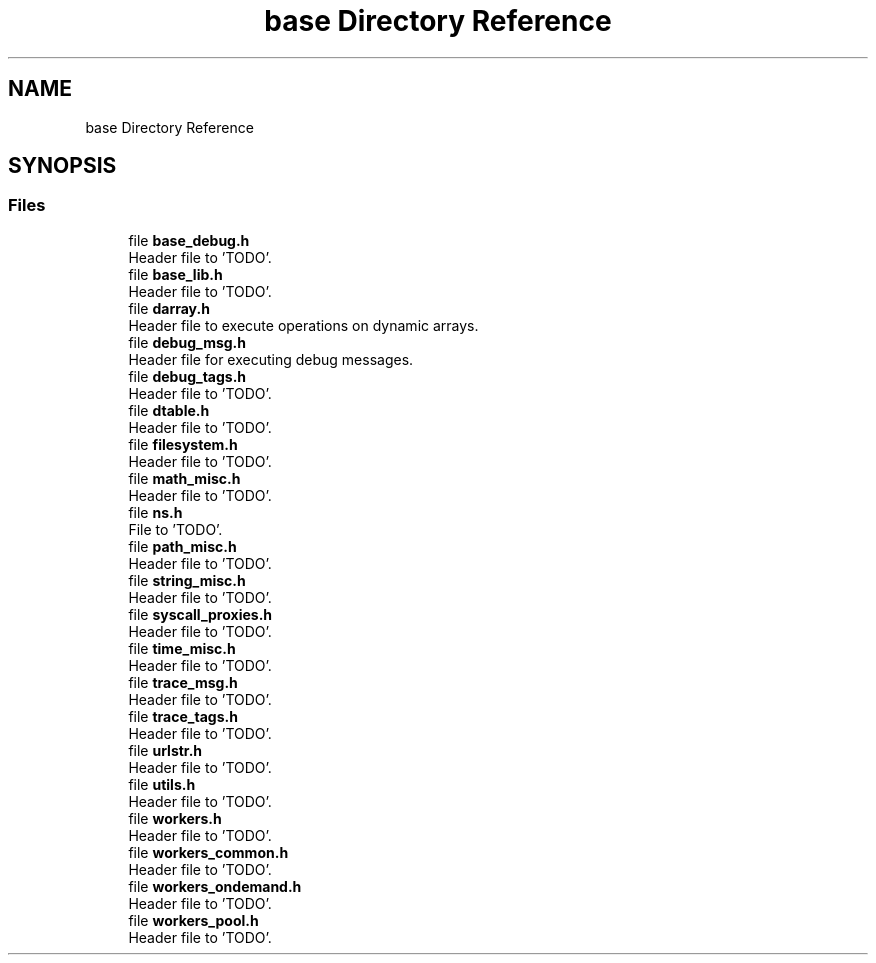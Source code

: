 .TH "base Directory Reference" 3 "Wed May 24 2023" "Version Expand version 1.0r5" "Expand" \" -*- nroff -*-
.ad l
.nh
.SH NAME
base Directory Reference
.SH SYNOPSIS
.br
.PP
.SS "Files"

.in +1c
.ti -1c
.RI "file \fBbase_debug\&.h\fP"
.br
.RI "Header file to 'TODO'\&. "
.ti -1c
.RI "file \fBbase_lib\&.h\fP"
.br
.RI "Header file to 'TODO'\&. "
.ti -1c
.RI "file \fBdarray\&.h\fP"
.br
.RI "Header file to execute operations on dynamic arrays\&. "
.ti -1c
.RI "file \fBdebug_msg\&.h\fP"
.br
.RI "Header file for executing debug messages\&. "
.ti -1c
.RI "file \fBdebug_tags\&.h\fP"
.br
.RI "Header file to 'TODO'\&. "
.ti -1c
.RI "file \fBdtable\&.h\fP"
.br
.RI "Header file to 'TODO'\&. "
.ti -1c
.RI "file \fBfilesystem\&.h\fP"
.br
.RI "Header file to 'TODO'\&. "
.ti -1c
.RI "file \fBmath_misc\&.h\fP"
.br
.RI "Header file to 'TODO'\&. "
.ti -1c
.RI "file \fBns\&.h\fP"
.br
.RI "File to 'TODO'\&. "
.ti -1c
.RI "file \fBpath_misc\&.h\fP"
.br
.RI "Header file to 'TODO'\&. "
.ti -1c
.RI "file \fBstring_misc\&.h\fP"
.br
.RI "Header file to 'TODO'\&. "
.ti -1c
.RI "file \fBsyscall_proxies\&.h\fP"
.br
.RI "Header file to 'TODO'\&. "
.ti -1c
.RI "file \fBtime_misc\&.h\fP"
.br
.RI "Header file to 'TODO'\&. "
.ti -1c
.RI "file \fBtrace_msg\&.h\fP"
.br
.RI "Header file to 'TODO'\&. "
.ti -1c
.RI "file \fBtrace_tags\&.h\fP"
.br
.RI "Header file to 'TODO'\&. "
.ti -1c
.RI "file \fBurlstr\&.h\fP"
.br
.RI "Header file to 'TODO'\&. "
.ti -1c
.RI "file \fButils\&.h\fP"
.br
.RI "Header file to 'TODO'\&. "
.ti -1c
.RI "file \fBworkers\&.h\fP"
.br
.RI "Header file to 'TODO'\&. "
.ti -1c
.RI "file \fBworkers_common\&.h\fP"
.br
.RI "Header file to 'TODO'\&. "
.ti -1c
.RI "file \fBworkers_ondemand\&.h\fP"
.br
.RI "Header file to 'TODO'\&. "
.ti -1c
.RI "file \fBworkers_pool\&.h\fP"
.br
.RI "Header file to 'TODO'\&. "
.in -1c
